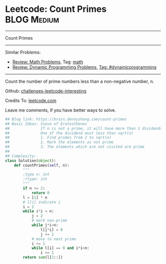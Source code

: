 * Leetcode: Count Primes                                              :BLOG:Medium:
#+STARTUP: showeverything
#+OPTIONS: toc:nil \n:t ^:nil creator:nil d:nil
:PROPERTIES:
:type:     math, prime, dynamicprogramming, sqrt
:END:
---------------------------------------------------------------------
Count Primes
---------------------------------------------------------------------
Similar Problems:
- [[https://brain.dennyzhang.com/review-math][Review: Math Problems,]] Tag: [[https://brain.dennyzhang.com/tag/math][math]]
- [[https://brain.dennyzhang.com/review-dynamicprogramming][Review: Dynamic Programming Problems]], [[https://brain.dennyzhang.com/tag/dynamicprogramming][Tag: #dynamicprogramming]]
---------------------------------------------------------------------
Count the number of prime numbers less than a non-negative number, n.

Github: [[url-external:https://github.com/DennyZhang/challenges-leetcode-interesting/tree/master/count-primes][challenges-leetcode-interesting]]

Credits To: [[url-external:https://leetcode.com/problems/count-primes/description/][leetcode.com]]

Leave me comments, if you have better ways to solve.

#+BEGIN_SRC python
## Blog link: https://brain.dennyzhang.com/count-primes
## Basic Ideas: Sieve of Eratosthenes
##              If n is not a prime, it will have more than 1 dividends.
##              One of the dividend must less than sqrt(n)
##              1. Find primes from 2 to sqrt(n)
##              2. Mark the elements as not prime
##              3. The elements which are not visited are prime
##
## Complexity:
class Solution(object):
    def countPrimes(self, n):
        """
        :type n: int
        :rtype: int
        """
        if n <= 2:
            return 0
        l = [1] * n
        # l[i] indicate i
        i = 2
        while i*i < n:
            j = 2
            # mark non-prime
            while j*i<n:
                l[j*i] = 0
                j += 1
            # move to next prime
            i += 1
            while l[i] == 0 and i*i<n:
                i += 1
        return sum(l[2::])
#+END_SRC
